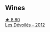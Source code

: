 
** Wines

#+begin_export html
<div class="flex-container">
  <a class="flex-item flex-item-left" href="/wines/c931a809-fe62-41f4-9f5b-75f4fc3bafcc.html">
    <img class="flex-bottle" src="/images/c9/31a809-fe62-41f4-9f5b-75f4fc3bafcc/2022-12-23-13-25-50-IMG-3982@512.webp"></img>
    <section class="h">★ 8.80</section>
    <section class="h text-bolder">Les Dévoilés - 2012</section>
  </a>

</div>
#+end_export
